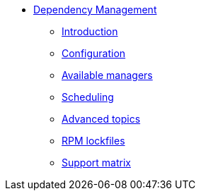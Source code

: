** xref:user.adoc[Dependency Management]
*** xref:user.adoc[Introduction]
*** xref:user.adoc#configuration[Configuration]
*** xref:user.adoc#available-managers[Available managers]
*** xref:user.adoc#scheduling[Scheduling]
*** xref:user.adoc#advanced-topics[Advanced topics]
*** xref:rpm-lockfile.adoc[RPM lockfiles]
*** xref:support.adoc[Support matrix]
